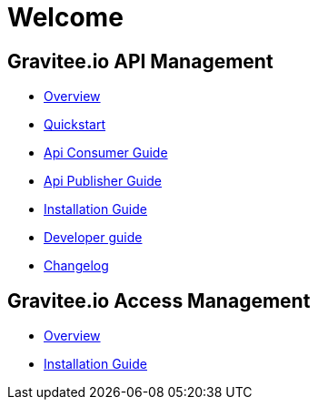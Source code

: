 = Welcome
:page-toc: false

== Gravitee.io API Management

 * link:/apim_overview_introduction.html[Overview]
 * link:/apim_quickstart_publish.html[Quickstart]
 * link:/apim_consumerguide_portal.html[Api Consumer Guide]
 * link:/apim_publisherguide_manage_apis.html[Api Publisher Guide]
 * link:/apim_installguide_gateway.html[Installation Guide]
 * link:/apim_devguide_plugins.html[Developer guide]
 * link:/apim_changelog.html[Changelog]

== Gravitee.io Access Management

 * link:/am_overview_introduction.html[Overview]
 * link:/am_installguide_introduction.html[Installation Guide]